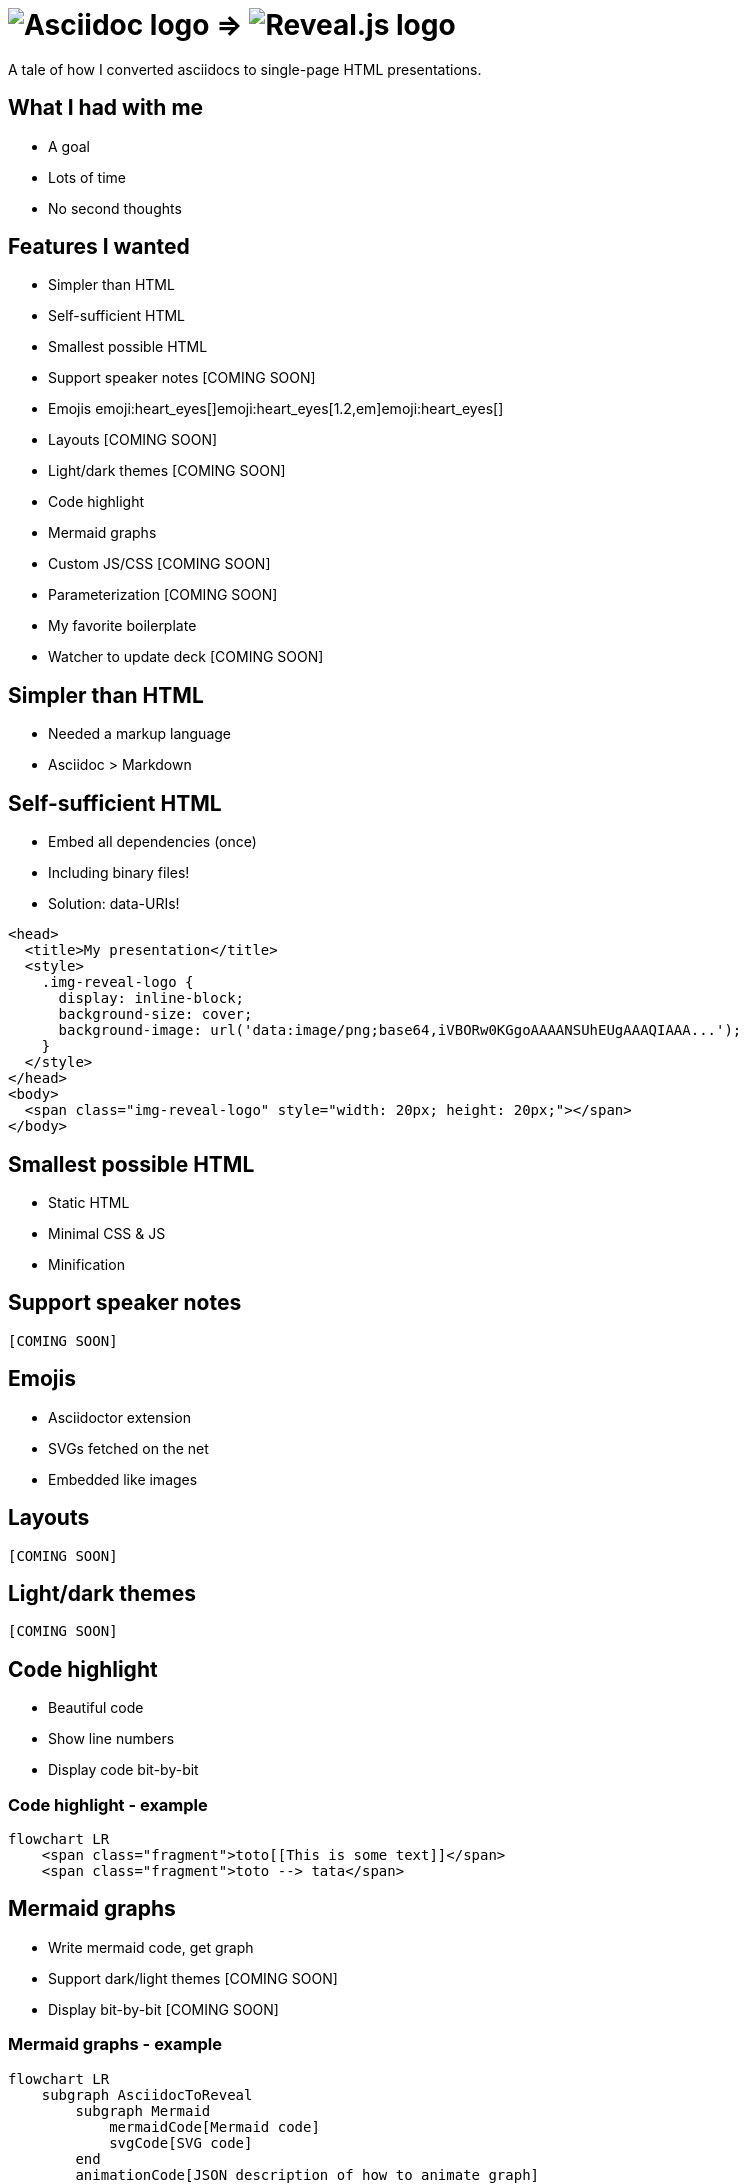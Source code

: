 :imagesdir: assets

= image:asciidoc-logo.svg[Asciidoc logo,role=thumb] => image:reveal-logo.png[Reveal.js logo,role=thumb]

A tale of how I converted asciidocs to single-page HTML presentations.

== What I had with me

* A goal
* Lots of time
* No second thoughts

== Features I wanted

* Simpler than HTML
* Self-sufficient HTML
* Smallest possible HTML
* Support speaker notes [COMING SOON]
* Emojis emoji:heart_eyes[]emoji:heart_eyes[1.2,em]emoji:heart_eyes[]
* Layouts [COMING SOON]
* Light/dark themes [COMING SOON]
* Code highlight
* Mermaid graphs
* Custom JS/CSS [COMING SOON]
* Parameterization [COMING SOON]
* My favorite boilerplate
* Watcher to update deck [COMING SOON]

== Simpler than HTML

* Needed a markup language
* Asciidoc > Markdown

== Self-sufficient HTML

* Embed all dependencies (once)
* Including binary files!
* Solution: data-URIs!

[source,html]
--
<head>
  <title>My presentation</title>
  <style>
    .img-reveal-logo {
      display: inline-block;
      background-size: cover;
      background-image: url('data:image/png;base64,iVBORw0KGgoAAAANSUhEUgAAAQIAAA...');
    }
  </style>
</head>
<body>
  <span class="img-reveal-logo" style="width: 20px; height: 20px;"></span>
</body>
--

== Smallest possible HTML

* Static HTML
* Minimal CSS & JS
* Minification

== Support speaker notes

`[COMING SOON]`

== Emojis

* Asciidoctor extension
* SVGs fetched on the net
* Embedded like images

== Layouts

`[COMING SOON]`

== Light/dark themes

`[COMING SOON]`

== Code highlight

* Beautiful code
* Show line numbers
* Display code bit-by-bit

=== Code highlight - example

[source,mermaid,role="line-numbers keep-markup"]
----
flowchart LR
    <span class="fragment">toto[[This is some text]]</span>
    <span class="fragment">toto --> tata</span>
----

== Mermaid graphs

* Write mermaid code, get graph
* Support dark/light themes [COMING SOON]
* Display bit-by-bit [COMING SOON]

=== Mermaid graphs - example

[source,mermaid]
----
flowchart LR
    subgraph AsciidocToReveal
        subgraph Mermaid
            mermaidCode[Mermaid code]
            svgCode[SVG code]
        end
        animationCode[JSON description of how to animate graph]
        animatedSvgCode[Animated graph]
    end

    mermaidCode:::input --> svgCode
    svgCode --> animatedSvgCode
    animationCode:::output --> animatedSvgCode
----

[source,mermaid,role="graph graph-id-flowchart"]
----
flowchart LR
    subgraph AsciidocToReveal
        subgraph Mermaid
            mermaidCode[Mermaid code]
            svgCode[SVG code]
        end
        animationCode[JSON description of how to animate graph]
        animatedSvgCode[Animated graph]
    end

    mermaidCode:::input --> svgCode
    svgCode --> animatedSvgCode
    animationCode:::output --> animatedSvgCode
----

== Custom JS/CSS

`[COMING SOON]`

== Parameterization

`[COMING SOON]`

== My favorite boilerplate

* Default styles & colors
* Deck-per-deck accent colors
* Reveal configuration via query parameters

== Failed attempts

* Bundle a Reveal.js deck
* Create Parcel transformer
* Use the official Asciidoc-Reveal plugin

== Q&A

So, did ya like it?
